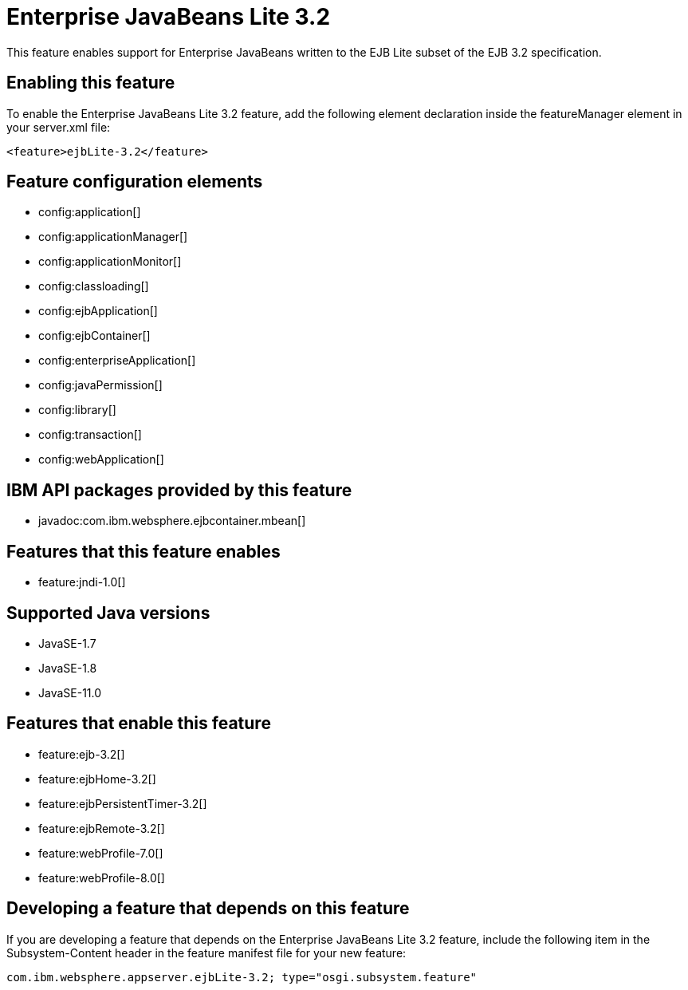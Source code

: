 = Enterprise JavaBeans Lite 3.2
:linkcss: 
:page-layout: feature
:nofooter: 

// tag::description[]
This feature enables support for Enterprise JavaBeans written to the EJB Lite subset of the EJB 3.2 specification.

// end::description[]
// tag::enable[]
== Enabling this feature
To enable the Enterprise JavaBeans Lite 3.2 feature, add the following element declaration inside the featureManager element in your server.xml file:


----
<feature>ejbLite-3.2</feature>
----
// end::enable[]
// tag::config[]

== Feature configuration elements
* config:application[]
* config:applicationManager[]
* config:applicationMonitor[]
* config:classloading[]
* config:ejbApplication[]
* config:ejbContainer[]
* config:enterpriseApplication[]
* config:javaPermission[]
* config:library[]
* config:transaction[]
* config:webApplication[]
// end::config[]
// tag::apis[]

== IBM API packages provided by this feature
* javadoc:com.ibm.websphere.ejbcontainer.mbean[]
// end::apis[]
// tag::requirements[]

== Features that this feature enables
* feature:jndi-1.0[]
// end::requirements[]
// tag::java-versions[]

== Supported Java versions

* JavaSE-1.7
* JavaSE-1.8
* JavaSE-11.0
// end::java-versions[]
// tag::dependencies[]

== Features that enable this feature
* feature:ejb-3.2[]
* feature:ejbHome-3.2[]
* feature:ejbPersistentTimer-3.2[]
* feature:ejbRemote-3.2[]
* feature:webProfile-7.0[]
* feature:webProfile-8.0[]
// end::dependencies[]
// tag::feature-require[]

== Developing a feature that depends on this feature
If you are developing a feature that depends on the Enterprise JavaBeans Lite 3.2 feature, include the following item in the Subsystem-Content header in the feature manifest file for your new feature:


[source,]
----
com.ibm.websphere.appserver.ejbLite-3.2; type="osgi.subsystem.feature"
----
// end::feature-require[]
// tag::spi[]
// end::spi[]
